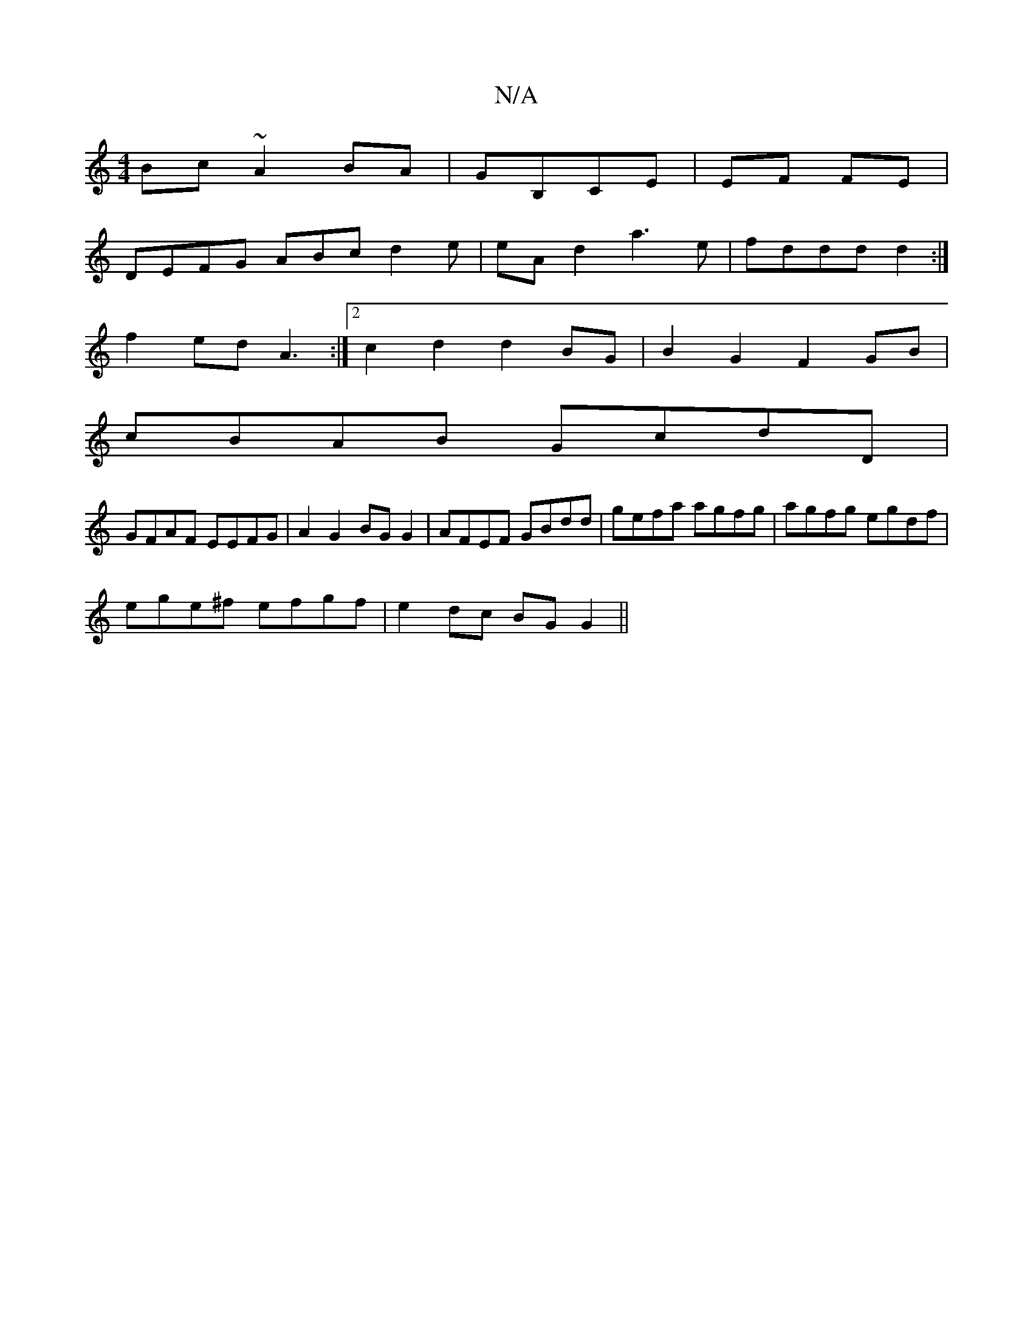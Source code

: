 X:1
T:N/A
M:4/4
R:N/A
K:Cmajor
Bc ~A2BA|GB,CE | EF FE |
DEFG ABcd2e|eAd2 a3e|fddd d2:|
f2ed A3:|2c2d2d2BG|B2 G2 F2 GB|
cBAB GcdD|
GFAF EEFG|A2 G2 BG G2|AFEF GBdd|gefa agfg|agfg egdf|
ege^f efgf|e2 dc BG G2||

DB | e2 BG AGEB | BGEF